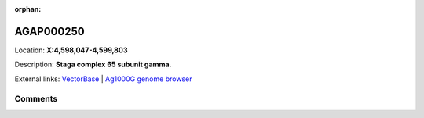 :orphan:



AGAP000250
==========

Location: **X:4,598,047-4,599,803**



Description: **Staga complex 65 subunit gamma**.

External links:
`VectorBase <https://www.vectorbase.org/Anopheles_gambiae/Gene/Summary?g=AGAP000250>`_ |
`Ag1000G genome browser <https://www.malariagen.net/apps/ag1000g/phase1-AR3/index.html?genome_region=X:4598047-4599803#genomebrowser>`_





Comments
--------


.. raw:: html

    <div id="disqus_thread"></div>
    <script>
    
    var disqus_config = function () {
        this.page.identifier = '/gene/AGAP000250';
    };
    
    (function() { // DON'T EDIT BELOW THIS LINE
    var d = document, s = d.createElement('script');
    s.src = 'https://agam-selection-atlas.disqus.com/embed.js';
    s.setAttribute('data-timestamp', +new Date());
    (d.head || d.body).appendChild(s);
    })();
    </script>
    <noscript>Please enable JavaScript to view the <a href="https://disqus.com/?ref_noscript">comments.</a></noscript>


